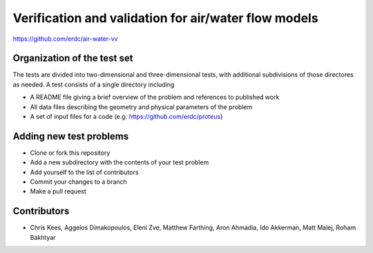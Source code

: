 =====================================================
Verification and validation for air/water flow models
=====================================================

https://github.com/erdc/air-water-vv

Organization of the test set
----------------------------

The tests are divided into two-dimensional and three-dimensional
tests, with additional subdivisions of those directores as needed. A
test consists of a single directory including

- A README file giving a brief overview of the problem and references
  to published work
- All data files describing the geometry and physical parameters of
  the problem
- A set of input files for a code
  (e.g. https://github.com/erdc/proteus)

Adding new test problems
------------------------

- Clone or fork this repository
- Add a new subdirectory with the contents of your test  problem
- Add yourself to the list of contributors
- Commit your changes to a branch
- Make a pull request

Contributors
------------
- Chris Kees, Aggelos Dimakopoulos, Eleni Zve, Matthew Farthing, Aron Ahmadia, Ido Akkerman, Matt Malej, Roham Bakhtyar


